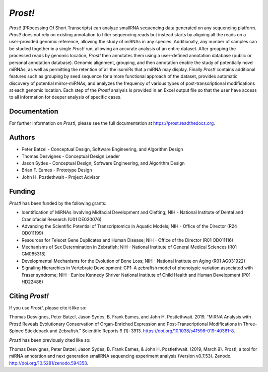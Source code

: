 ********
*Prost!*
********

*Prost!* (PRocessing Of Short Transcripts) can analyze smallRNA sequencing data
generated on any sequencing platform. *Prost!* does not rely on existing
annotation to filter sequencing reads but instead starts by aligning all the
reads on a user-provided genomic reference, allowing the study of miRNAs in any
species. Additionally, any number of samples can be studied together in a
single *Prost!* run, allowing an accurate analysis of an entire dataset. After
grouping the processed reads by genomic location, *Prost!* then annotates them
using a user-defined annotation database (public or personal annotation
database). Genomic alignment, grouping, and then annotation enable the study of
potentially novel miRNAs, as well as permitting the retention of all the
isomiRs that a miRNA may display. Finally *Prost!* contains additional features
such as grouping by seed sequence for a more functional approach of the
dataset, provides automatic discovery of potential mirror-miRNAs, and analyzes
the frequency of various types of post-transcriptional modifications at each
genomic location. Each step of the *Prost!* analysis is provided in an Excel
output file so that the user have access to all information for deeper analysis
of specific cases.

Documentation
=============

For further information on *Prost!*, please see the full documentation at
https://prost.readthedocs.org.

Authors
=======

* Peter Batzel - Conceptual Design, Software Engineering, and Algorithm Design
* Thomas Desvignes - Conceptual Design Leader
* Jason Sydes - Conceptual Design, Software Engineering, and Algorithm Design
* Brian F. Eames - Prototype Design
* John H. Postlethwait - Project Advisor

Funding
=======

*Prost!* has been funded by the following grants:

* Identification of MiRNAs Involving Midfacial Development and Clefting; NIH - National Institute of Dental and Craniofacial Research (U01 DE020076)
* Advancing the Scientific Potential of Transcriptomics in Aquatic Models; NIH - Office of the Director (R24 OD011199)
* Resources for Teleost Gene Duplicates and Human Disease; NIH - Office of the Director (R01 OD011116)
* Mechanisms of Sex Determination in Zebrafish; NIH - National Institute of General Medical Sciences (R01 GM085318)
* Developmental Mechanisms for the Evolution of Bone Loss; NIH - National Institute on Aging (R01 AG031922)
* Signaling Hierarchies in Vertebrate Development: CP1:  A zebrafish model of phenotypic variation associated with Fraser syndrome; NIH - Eunice Kennedy Shriver National Institute of Child Health and Human Development (P01 HD22486)
  
Citing *Prost!*
===============

If you use *Prost!*, please cite it like so:

Thomas Desvignes, Peter Batzel, Jason Sydes, B. Frank Eames, and John H. Postlethwait. 2019. “MiRNA Analysis with Prost! Reveals Evolutionary Conservation of Organ-Enriched Expression and Post-Transcriptional Modifications in Three-Spined Stickleback and Zebrafish.” Scientific Reports 9 (1): 3913. https://doi.org/10.1038/s41598-019-40361-8.

*Prost!* has been previously cited like so:

Thomas Desvignes, Peter Batzel, Jason Sydes, B. Frank Eames, & John H. Postlethwait. (2019, March 9). Prost!, a tool for miRNA annotation and next generation smallRNA sequencing experiment analysis (Version v0.7.53). Zenodo. http://doi.org/10.5281/zenodo.594353.
